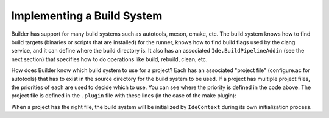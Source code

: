 ###########################
Implementing a Build System
###########################

Builder has support for many build systems such as autotools, meson, cmake, etc. The build system knows how to find build targets (binaries or scripts that are installed) for the runner, knows how to find build flags used by the clang service, and it can define where the build directory is. It also has an associated ``Ide.BuildPipelineAddin`` (see the next section) that specifies how to do operations like build, rebuild, clean, etc.

.. code-block:: python3
   :caption: An outline for a Buildsystem
   :name: basic-buildsystem-py

   import gi

   from gi.repository import Gio, Ide

   class BasicBuildSystem(Ide.Object, Ide.BuildSystem, Gio.AsyncInitable):

       def do_init_async(self, priority, cancel, callback, data=None):
           task = Gio.Task.new(self, cancel, callback)
           task.set_priority(priority)
           # do something, like check if a build file exists
           task.return_boolean(True)

       def do_init_finish(self, result):
           return result.propagate_boolean()

       def do_get_priority(self):
           return 0 # Choose a priority based on other build systems' priority

       def do_get_build_flags_async(self, ifile, cancellable, callback, data=None):
           task = Gio.Task.new(self, cancellable, callback)
           task.ifile = ifile
           task.build_flags = []
           # get the build flags
           task.return_boolean(True)

       def do_get_build_flags_finish(self, result):
           if result.propagate_boolean():
               return result.build_flags

       def do_get_build_targets_async(self, cancellable, callback, data=None):
           task = Gio.Task.new(self, cancellable, callback)
           task.build_targets = []
           # get the build targets
           task.return_boolean(True)

       def do_get_build_targets_finish(self, result):
           if result.propagate_boolean():
               return result.build_targets


How does Builder know which build system to use for a project? Each has an associated "project file" (configure.ac for autotools) that has to exist in the source directory for the build system to be used. If a project has multiple project files, the priorities of each are used to decide which to use. You can see where the priority is defined in the code above. The project file is defined in the ``.plugin`` file with these lines (in the case of the make plugin):

.. code-block:: none
    :caption: A snippet from a .plugin file
    :name: project-file-filter-snippet

    X-Project-File-Filter-Pattern=Makefile
    X-Project-File-Filter-Name=Makefile Project

When a project has the right file, the build system will be initialized by ``IdeContext`` during its own initialization process.
